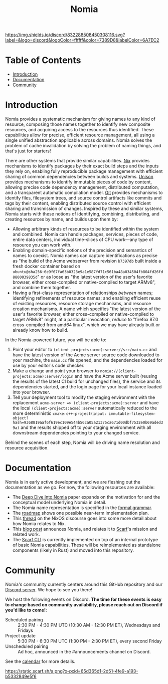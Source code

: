 #+TITLE: Nomia
[[https://discord.gg/mSc4yXF2RV][https://img.shields.io/discord/832288508450308116.svg?label=&logo=discord&logoColor=ffffff&color=7389D8&labelColor=6A7EC2]]
#+ATTR_HTML: :alt Nomia: A system for precise, efficient resource management across every domain and resource type.
[[./banner.png]]

* Table of Contents
- [[#introduction][Introduction]]
- [[#Documentation][Documentation]]
- [[#community][Community]]

* Introduction
Nomia provides a systematic mechanism for giving names to any kind of resource, composing those names together to identify new composite resources, and acquiring access to the resources thus identified. These capabilities allow for precise, efficient resource management, all using a single unified abstraction applicable across domains. Nomia solves the problem of cache invalidation by solving the problem of naming things, and that's just for starters!

There are other systems that provide similar capabilities. [[https://nixos.org/][Nix]] provides mechanisms to identify packages by their exact build steps and the inputs they rely on, enabling fully reproducible package management with efficient sharing of common dependencies between builds and systems. [[https://www.unisonweb.org/][Unison]] provides mechanisms to identify immutable pieces of code by content, allowing precise code dependency management, distributed computation, and a transparent automatic compilation model. [[https://git-scm.com/][Git]] provides mechanisms to identify files, filesystem trees, and source control artifacts like commits and tags by their content, enabling distributed source control with efficient sharing and transmission of changes. Inspired by these and similar systems, Nomia starts with these notions of identifying, combining, distributing, and creating resources by name, and builds upon them by:

- Allowing arbitrary kinds of resources to be identified within the system and combined. Nomia can handle packages, services, pieces of code, entire data centers, individual time-slices of CPU work—any type of resource you can work with.
- Enabling domain-specific notions of the precision and semantics of names to coexist. Nomia names can capture identifications as precise as "the build of the Acme webserver from revision ~b7397db~ built inside a fresh docker container based on ~ubuntu@sha256:6e9f67fa63b0323e9a1e587fd71c561ba48a034504fb804fd26fd8800039835d~" or as loose as "the latest version of the user's favorite browser, either cross-compiled or native-compiled to target ARMv8", and combine them together.
- Having a first-class representation of relationships /between/ names; identifying refinements of resource names; and enabling efficient reuse of existing resources, resource storage mechanisms, and resource creation mechanisms. A name which specifies "the latest version of the user's favorite browser, either cross-compiled or native-compiled to target ARMv8" might, at a particular invocation, /reduce to/ "firefox 87.0 cross-compiled from amd64 linux", which we may have already built or already know how to build.

In the Nomia-powered future, you will be able to:

1. Point your editor to ~(client-projects:acme):server//src/main.cc~ and have the latest version of the Acme server source code downloaded to your machine, the ~main.cc~ file opened, and the dependencies loaded for use by your editor's code checker.
2. Make a change and point your browser to ~nomia://(client-projects:acme):server/login~ and have the Acme server built (reusing the results of the latest CI build for unchanged files), the service and its dependencies started, and the login page for your local instance loaded into your browser.
3. Tell your deployment tool to modify the staging environment with the replacement ~acme-server => (client-projects:acme):server~ and have the local ~(client-projects:acme):server~ automatically reduced to the more deterministic ~cmake:c++-project(input: immutable-filesystem-object?hash=9368819aaf6f619ec109e544b56ca05a21375ca671d00dbf7532e0b69aded39a)~ and the results shipped off to your staging environment with all downstream dependencies pointing to your changed service.

Behind the scenes of each step, Nomia will be driving name resolution and resource acquisition.

# TODO the gif story should go here, maybe replacing the previous 3 step description

* Documentation
Nomia is in early active development, and we are fleshing out the documentation as we go. For now, the following resources are available:

- The [[https://github.com/scarf-sh/nomia/releases/download/2.0.1/deep-dive.pdf][Deep Dive Into Nomia]] paper expands on the motivation for and the conceptual model underlying Nomia in detail.
- The Nomia name representation is specified in the [[https://github.com/scarf-sh/nomia/releases/download/2.0.1/name-grammar.pdf][formal grammar]].
- The [[./roadmap.org][roadmap]] shows one possible near-term implementation plan.
- This [[https://discourse.nixos.org/t/announcing-nomia-a-general-resource-manager-inspired-by-nix/12591/1][thread]] on the NixOS discourse goes into some more detail about how Nomia relates to Nix.
- This [[https://about.scarf.sh/post/announcing-nomia-and-the-scarf-environment-manager][blog post]] announces Nomia, and relates it to [[https://about.scarf.sh][Scarf]]'s mission and related work.
- The [[https://github.com/scarf-sh/scarf][Scarf CLI]] is currently implemented on top of an internal prototype of basic Nomia capabilities. These will be reimplemented as standalone components (likely in Rust) and moved into this repository.
* Community
Nomia's community currently centers around this GitHub repository and our [[https://discord.gg/mSc4yXF2RV][Discord server]]. We hope to see you there!

We host the following events on Discord. *The time for these events is easy to change based on community availability, please reach out on Discord if you'd like to come!*:

- Scheduled pairing :: 2:30 PM - 4:30 PM UTC (10:30 AM - 12:30 PM ET), Wednesdays and Fridays
- Project update :: 5:30 PM - 6:30 PM UTC (1:30 PM - 2:30 PM ET), every second Friday
- Unscheduled pairing :: Ad hoc, announced in the #announcements channel on Discord.

See the [[https://calendar.google.com/calendar/u/6?cid=Y19ydTA3ZDcwcDR0dDRhZjJhNDl0N3FzaWY2Y0Bncm91cC5jYWxlbmRhci5nb29nbGUuY29t][calendar]] for more details.

[[https://static.scarf.sh/a.png?x-pxid=65d365d1-2d51-4fe9-a193-b5332849e5f6]]
